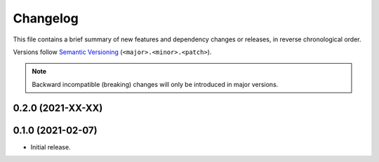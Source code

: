 Changelog
=========

This file contains a brief summary of new features and dependency changes or
releases, in reverse chronological order.

Versions follow `Semantic Versioning`_ (``<major>.<minor>.<patch>``).

.. note::

   Backward incompatible (breaking) changes will only be introduced in major
   versions.

0.2.0 (2021-XX-XX)
------------------


0.1.0 (2021-02-07)
------------------

* Initial release.

.. _Semantic Versioning: https://semver.org/
